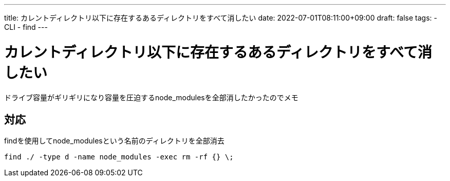 ---
title: カレントディレクトリ以下に存在するあるディレクトリをすべて消したい
date: 2022-07-01T08:11:00+09:00
draft: false
tags:
  - CLI
  - find
---

= カレントディレクトリ以下に存在するあるディレクトリをすべて消したい

ドライブ容量がギリギリになり容量を圧迫するnode_modulesを全部消したかったのでメモ

== 対応

findを使用してnode_modulesという名前のディレクトリを全部消去

[source,sh]
----
find ./ -type d -name node_modules -exec rm -rf {} \;
----
